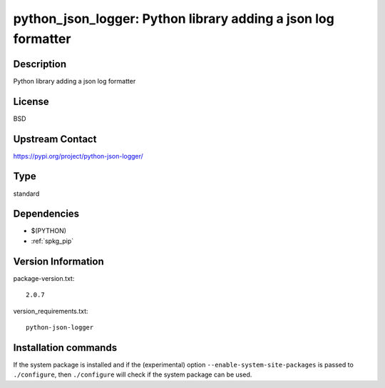 .. _spkg_python_json_logger:

python_json_logger: Python library adding a json log formatter
==============================================================

Description
-----------

Python library adding a json log formatter

License
-------

BSD

Upstream Contact
----------------

https://pypi.org/project/python-json-logger/



Type
----

standard


Dependencies
------------

- $(PYTHON)
- :ref:`spkg_pip`

Version Information
-------------------

package-version.txt::

    2.0.7

version_requirements.txt::

    python-json-logger

Installation commands
---------------------

.. tab:: PyPI:

   .. CODE-BLOCK:: bash

       $ pip install python-json-logger

.. tab:: Sage distribution:

   .. CODE-BLOCK:: bash

       $ sage -i python_json_logger


If the system package is installed and if the (experimental) option
``--enable-system-site-packages`` is passed to ``./configure``, then 
``./configure`` will check if the system package can be used.
